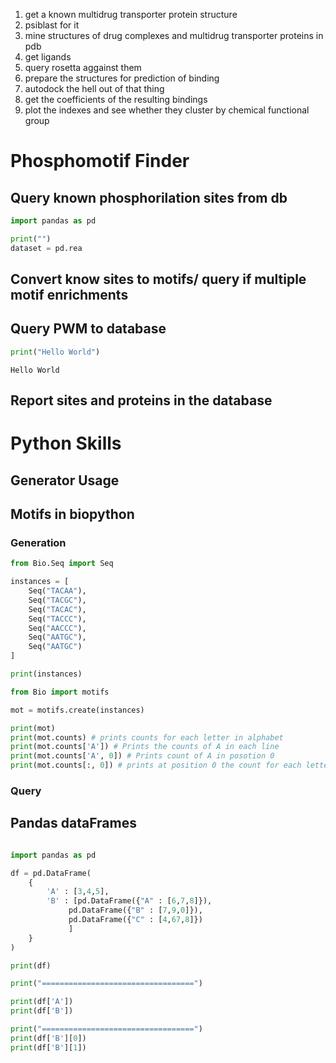 
1. get a known multidrug transporter protein structure
2. psiblast for it
3. mine structures of drug complexes and multidrug transporter proteins in pdb
4. get ligands
5. query rosetta aggainst them
6. prepare the structures for prediction of binding
7. autodock the hell out of that thing
8. get the coefficients of the resulting bindings
9. plot the indexes and see whether they cluster by chemical functional group

* Phosphomotif Finder

** Query known phosphorilation sites from db

#+BEGIN_SRC python
import pandas as pd

print("")
dataset = pd.rea
#+END_SRC
** Convert know sites to motifs/ query if multiple motif enrichments
** Query PWM to database
   #+BEGIN_SRC python :results output
   print("Hello World")
   #+END_SRC

   #+RESULTS:
   : Hello World


** Report sites and proteins in the database


* Python Skills

** Generator Usage

** Motifs in biopython

*** Generation

#+BEGIN_SRC python :results output
from Bio.Seq import Seq

instances = [
    Seq("TACAA"),
    Seq("TACGC"),
    Seq("TACAC"),
    Seq("TACCC"),
    Seq("AACCC"),
    Seq("AATGC"),
    Seq("AATGC")
]

print(instances)

from Bio import motifs

mot = motifs.create(instances)

print(mot)
print(mot.counts) # prints counts for each letter in alphabet
print(mot.counts['A']) # Prints the counts of A in each line
print(mot.counts['A', 0]) # Prints count of A in posotion 0
print(mot.counts[:, 0]) # prints at position 0 the count for each letter
#+END_SRC

#+RESULTS:
#+begin_example
[Seq('TACAA', Alphabet()), Seq('TACGC', Alphabet()), Seq('TACAC', Alphabet()), Seq('TACCC', Alphabet()), Seq('AACCC', Alphabet()), Seq('AATGC', Alphabet()), Seq('AATGC', Alphabet())]
TACAA
TACGC
TACAC
TACCC
AACCC
AATGC
AATGC

        0      1      2      3      4
A:   3.00   7.00   0.00   2.00   1.00
C:   0.00   0.00   5.00   2.00   6.00
G:   0.00   0.00   0.00   3.00   0.00
T:   4.00   0.00   2.00   0.00   0.00

[3, 7, 0, 2, 1]
3
{'G': 0, 'C': 0, 'A': 3, 'T': 4}
#+end_example

*** Query


** Pandas dataFrames

#+BEGIN_SRC python :results output

import pandas as pd

df = pd.DataFrame(
    {
        'A' : [3,4,5],
        'B' : [pd.DataFrame({"A" : [6,7,8]}),
             pd.DataFrame({"B" : [7,9,0]}),
             pd.DataFrame({"C" : [4,67,8]})
             ]
    }
)

print(df)

print("==================================")

print(df['A'])
print(df['B'])

print("==================================")
print(df['B'][0])
print(df['B'][1])
#+END_SRC

#+RESULTS:
#+begin_example
   A                        B
0  3         A
0  6
1  7
2  8
1  4         B
0  7
1  9
2  0
2  5      C
0   4
1  67
2   8
==================================
0    3
1    4
2    5
Name: A, dtype: int64
0           A
0  6
1  7
2  8
1           B
0  7
1  9
2  0
2        C
0   4
1  67
2   8
Name: B, dtype: object
==================================
   A
0  6
1  7
2  8
   B
0  7
1  9
2  0
#+end_example
